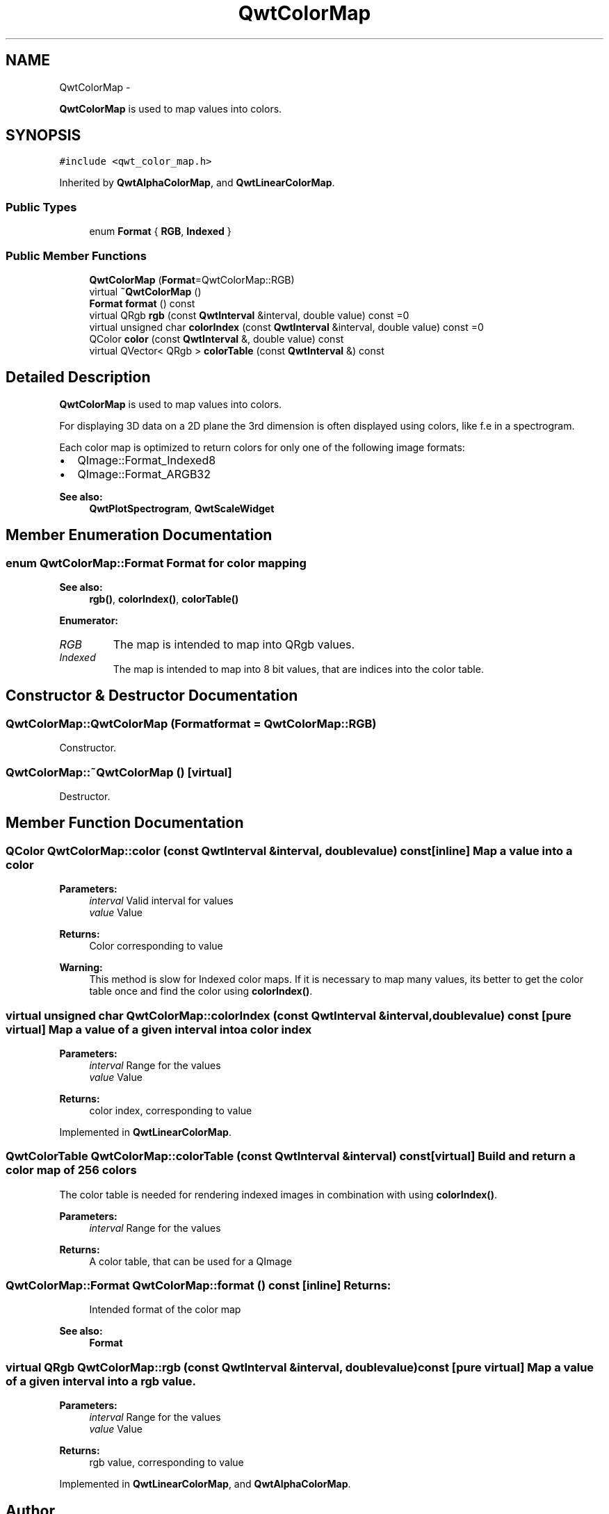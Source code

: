 .TH "QwtColorMap" 3 "Fri Apr 15 2011" "Version 6.0.0" "Qwt User's Guide" \" -*- nroff -*-
.ad l
.nh
.SH NAME
QwtColorMap \- 
.PP
\fBQwtColorMap\fP is used to map values into colors.  

.SH SYNOPSIS
.br
.PP
.PP
\fC#include <qwt_color_map.h>\fP
.PP
Inherited by \fBQwtAlphaColorMap\fP, and \fBQwtLinearColorMap\fP.
.SS "Public Types"

.in +1c
.ti -1c
.RI "enum \fBFormat\fP { \fBRGB\fP, \fBIndexed\fP }"
.br
.in -1c
.SS "Public Member Functions"

.in +1c
.ti -1c
.RI "\fBQwtColorMap\fP (\fBFormat\fP=QwtColorMap::RGB)"
.br
.ti -1c
.RI "virtual \fB~QwtColorMap\fP ()"
.br
.ti -1c
.RI "\fBFormat\fP \fBformat\fP () const "
.br
.ti -1c
.RI "virtual QRgb \fBrgb\fP (const \fBQwtInterval\fP &interval, double value) const =0"
.br
.ti -1c
.RI "virtual unsigned char \fBcolorIndex\fP (const \fBQwtInterval\fP &interval, double value) const =0"
.br
.ti -1c
.RI "QColor \fBcolor\fP (const \fBQwtInterval\fP &, double value) const "
.br
.ti -1c
.RI "virtual QVector< QRgb > \fBcolorTable\fP (const \fBQwtInterval\fP &) const "
.br
.in -1c
.SH "Detailed Description"
.PP 
\fBQwtColorMap\fP is used to map values into colors. 

For displaying 3D data on a 2D plane the 3rd dimension is often displayed using colors, like f.e in a spectrogram.
.PP
Each color map is optimized to return colors for only one of the following image formats:
.PP
.IP "\(bu" 2
QImage::Format_Indexed8
.br

.IP "\(bu" 2
QImage::Format_ARGB32
.br

.PP
.PP
\fBSee also:\fP
.RS 4
\fBQwtPlotSpectrogram\fP, \fBQwtScaleWidget\fP 
.RE
.PP

.SH "Member Enumeration Documentation"
.PP 
.SS "enum \fBQwtColorMap::Format\fP"Format for color mapping 
.PP
\fBSee also:\fP
.RS 4
\fBrgb()\fP, \fBcolorIndex()\fP, \fBcolorTable()\fP 
.RE
.PP

.PP
\fBEnumerator: \fP
.in +1c
.TP
\fB\fIRGB \fP\fP
The map is intended to map into QRgb values. 
.TP
\fB\fIIndexed \fP\fP
The map is intended to map into 8 bit values, that are indices into the color table. 
.SH "Constructor & Destructor Documentation"
.PP 
.SS "QwtColorMap::QwtColorMap (\fBFormat\fPformat = \fCQwtColorMap::RGB\fP)"
.PP
Constructor. 
.SS "QwtColorMap::~QwtColorMap ()\fC [virtual]\fP"
.PP
Destructor. 
.SH "Member Function Documentation"
.PP 
.SS "QColor QwtColorMap::color (const \fBQwtInterval\fP &interval, doublevalue) const\fC [inline]\fP"Map a value into a color
.PP
\fBParameters:\fP
.RS 4
\fIinterval\fP Valid interval for values 
.br
\fIvalue\fP Value
.RE
.PP
\fBReturns:\fP
.RS 4
Color corresponding to value
.RE
.PP
\fBWarning:\fP
.RS 4
This method is slow for Indexed color maps. If it is necessary to map many values, its better to get the color table once and find the color using \fBcolorIndex()\fP. 
.RE
.PP

.SS "virtual unsigned char QwtColorMap::colorIndex (const \fBQwtInterval\fP &interval, doublevalue) const\fC [pure virtual]\fP"Map a value of a given interval into a color index 
.PP
\fBParameters:\fP
.RS 4
\fIinterval\fP Range for the values 
.br
\fIvalue\fP Value 
.RE
.PP
\fBReturns:\fP
.RS 4
color index, corresponding to value 
.RE
.PP

.PP
Implemented in \fBQwtLinearColorMap\fP.
.SS "QwtColorTable QwtColorMap::colorTable (const \fBQwtInterval\fP &interval) const\fC [virtual]\fP"Build and return a color map of 256 colors
.PP
The color table is needed for rendering indexed images in combination with using \fBcolorIndex()\fP.
.PP
\fBParameters:\fP
.RS 4
\fIinterval\fP Range for the values 
.RE
.PP
\fBReturns:\fP
.RS 4
A color table, that can be used for a QImage 
.RE
.PP

.SS "\fBQwtColorMap::Format\fP QwtColorMap::format () const\fC [inline]\fP"\fBReturns:\fP
.RS 4
Intended format of the color map 
.RE
.PP
\fBSee also:\fP
.RS 4
\fBFormat\fP 
.RE
.PP

.SS "virtual QRgb QwtColorMap::rgb (const \fBQwtInterval\fP &interval, doublevalue) const\fC [pure virtual]\fP"Map a value of a given interval into a rgb value. 
.PP
\fBParameters:\fP
.RS 4
\fIinterval\fP Range for the values 
.br
\fIvalue\fP Value 
.RE
.PP
\fBReturns:\fP
.RS 4
rgb value, corresponding to value 
.RE
.PP

.PP
Implemented in \fBQwtLinearColorMap\fP, and \fBQwtAlphaColorMap\fP.

.SH "Author"
.PP 
Generated automatically by Doxygen for Qwt User's Guide from the source code.

